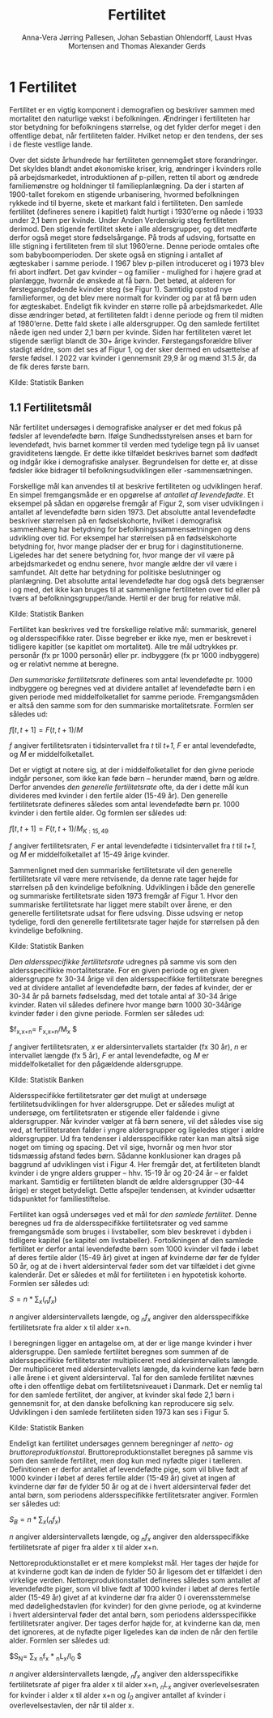 * 1 Fertilitet

Fertilitet er en vigtig komponent i demografien og beskriver sammen med mortalitet den naturlige vækst i befolkningen. Ændringer i fertiliteten har stor betydning for befolkningens størrelse, og det fylder derfor meget i den offentlige debat, når fertiliteten falder. Hvilket netop er den tendens, der ses i de fleste vestlige lande.  

Over det sidste århundrede har fertiliteten gennemgået store forandringer. Det skyldes blandt andet økonomiske kriser, krig, ændringer i kvinders rolle på arbejdsmarkedet, introduktionen af p-pillen, retten til abort og ændrede familiemønstre og holdninger til familieplanlægning. Da der i starten af 1900-tallet forekom en stigende urbanisering, hvormed befolkningen rykkede ind til byerne, skete et markant fald i fertiliteten. Den samlede fertilitet (defineres senere i kapitlet) faldt hurtigt i 1930’erne og nåede i 1933 under 2,1 børn per kvinde. Under Anden Verdenskrig steg fertiliteten derimod. Den stigende fertilitet skete i alle aldersgrupper, og det medførte derfor også meget store fødselsårgange. På trods af udsving, fortsatte en lille stigning i fertiliteten frem til slut 1960’erne. Denne periode omtales ofte som babyboomperioden. Der skete også en stigning i antallet af ægteskaber i samme periode. I 1967 blev p-pillen introduceret og i 1973 blev fri abort indført. Det gav kvinder – og familier - mulighed for i højere grad at planlægge, hvornår de ønskede at få børn. Det betød, at alderen for førstegangsfødende kvinder steg (se Figur 1). Samtidig opstod nye familieformer, og det blev mere normalt for kvinder og par at få børn uden for ægteskabet. Endeligt fik kvinder en større rolle på arbejdsmarkedet. Alle disse ændringer betød, at fertiliteten faldt i denne periode og frem til midten af 1980’erne. Dette fald skete i alle aldersgrupper. Og den samlede fertilitet nåede igen ned under 2,1 børn per kvinde. Siden har fertiliteten været let stigende særligt blandt de 30+ årige kvinder. Førstegangsforældre bliver stadigt ældre, som det ses af Figur 1, og der sker dermed en udsættelse af første fødsel. I 2022 var kvinder i gennemsnit 29,9 år og mænd 31.5 år, da de fik deres første barn. 

[[file:./Figur1.png]]

Kilde: Statistik Banken

** 1.1 Fertilitetsmål 

Når fertilitet undersøges i demografiske analyser er det med fokus på fødsler af levendefødte børn. Ifølge Sundhedsstyrelsen anses et barn for levendefødt, hvis barnet kommer til verden med tydelige tegn på liv uanset graviditetens længde. Er dette ikke tilfældet beskrives barnet som dødfødt og indgår ikke i demografiske analyser. Begrundelsen for dette er, at disse fødsler ikke bidrager til befolkningsudviklingen eller -sammensætningen. 

Forskellige mål kan anvendes til at beskrive fertiliteten og udviklingen heraf. En simpel fremgangsmåde er en opgørelse af /antallet af levendefødte/. Et eksempel på sådan en opgørelse fremgår af Figur 2, som viser udviklingen i antallet af levendefødte børn siden 1973. Det absolutte antal levendefødte beskriver størrelsen på en fødselskohorte, hvilket i demografisk sammenhæng har betydning for befolkningssammensætningen og dens udvikling over tid. For eksempel har størrelsen på en fødselskohorte betydning for, hvor mange pladser der er brug for i daginstitutionerne. Ligeledes har det senere betydning for, hvor mange der vil være på arbejdsmarkedet og endnu senere, hvor mangle ældre der vil være i samfundet. Alt dette har betydning for politiske beslutninger og planlægning. Det absolutte antal levendefødte har dog også dets begrænser i og med, det ikke kan bruges til at sammenligne fertiliteten over tid eller på tværs af befolkningsgrupper/lande. Hertil er der brug for relative mål. 


[[file:./Figur2.png]]

Kilde: Statistik Banken

Fertilitet kan beskrives ved tre forskellige relative mål: summarisk, generel og aldersspecifikke rater. Disse begreber er ikke nye, men er beskrevet i tidligere kapitler (se kapitlet om mortalitet). Alle tre mål udtrykkes pr. personår (fx pr 1000 personår) eller pr. indbyggere (fx pr 1000 indbyggere) og er relativt nemme at beregne. 

/Den summariske fertilitetsrate/ defineres som antal levendefødte pr. 1000 indbyggere og beregnes ved at dividere antallet af levendefødte børn i en given periode med middelfolketallet for samme periode. Fremgangsmåden er altså den samme som for den summariske mortalitetsrate. Formlen ser således ud: 


$f[t,t+1]=  F(t,t+1)/M$

/f/ angiver fertilitetsraten i tidsintervallet fra /t/ til /t+1/, /F/ er antal levendefødte, og /M/ er middelfolketallet. 


Det er vigtigt at notere sig, at der i middelfolketallet for den givne periode indgår personer, som ikke kan føde børn – herunder mænd, børn og ældre. Derfor anvendes /den generelle fertilitetsrate/ ofte, da der i dette mål kun divideres med kvinder i den fertile alder (15-49 år). Den generelle fertilitetsrate defineres således som antal levendefødte børn pr. 1000 kvinder i den fertile alder. Og formlen ser således ud: 


$f[t,t+1] =  F(t,t+1)/M_{K:15,49}$

/f/ angiver fertilitetsraten, /F/ er antal levendefødte i tidsintervallet fra /t/ til /t+1/, og /M/ er middelfolketallet af 15-49 årige kvinder. 

Sammenlignet med den summariske fertilitetsrate vil den generelle fertilitetsrate vil være mere retvisende, da denne rate tager højde for størrelsen på den kvindelige befolkning. Udviklingen i både den generelle og summariske fertilitetsrate siden 1973 fremgår af Figur 1. Hvor den summariske fertilitetsrate har ligget mere stabilt over årene, er den generelle fertilitetsrate udsat for flere udsving. Disse udsving er netop tydelige, fordi den generelle fertilitetsrate tager højde for størrelsen på den kvindelige befolkning. 

[[file:./Figur3.png]]

Kilde: Statistik Banken

/Den aldersspecifikke fertilitetsrate/ udregnes på samme vis som den aldersspecifikke mortalitetsrate. For en given periode og en given aldersgruppe fx 30-34 årige vil den aldersspecifikke fertilitetsrate beregnes ved at dividere antallet af levendefødte børn, der fødes af kvinder, der er 30-34 år på barnets fødselsdag, med det totale antal af 30-34 årige kvinder. Raten vil således definere hvor mange børn 1000 30-34årige kvinder føder i den givne periode. Formlen ser således ud: 

$f_{x,x+n}=  F_{x,x+n}/M_x $

/f/ angiver fertilitetsraten, /x/ er aldersintervallets startalder (fx 30 år), /n/ er intervallet længde (fx 5 år), /F/ er antal levendefødte, og /M/ er middelfolketallet for den pågældende aldersgruppe. 

[[file:./Figur4.png]]

Kilde: Statistik Banken

Aldersspecifikke fertilitetsrater gør det muligt at undersøge fertilitetsudviklingen for hver aldersgruppe. Det er således muligt at undersøge, om fertilitetsraten er stigende eller faldende i givne aldersgrupper. Når kvinder vælger at få børn senere, vil det således vise sig ved, at fertilitetsraten falder i yngre aldersgrupper og ligeledes stiger i ældre aldersgrupper. Ud fra tendenser i aldersspecifikke rater kan man altså sige noget om timing og spacing. Det vil sige, hvornår og men hvor stor tidsmæssig afstand fødes børn. Sådanne konklusioner kan drages på baggrund af udviklingen vist i Figur 4. Her fremgår det, at fertiliteten blandt kvinder i de yngre alders grupper – hhv. 15-19 år og 20-24 år – er faldet markant. Samtidig er fertiliteten blandt de ældre aldersgrupper (30-44 årige) er steget betydeligt. Dette afspejler tendensen, at kvinder udsætter tidspunktet for familiestiftelse. 

Fertilitet kan også undersøges ved et mål for /den samlede fertilitet/. Denne beregnes ud fra de aldersspecifikke fertilitetsrater og ved samme fremgangsmåde som bruges i livstabeller, som blev beskrevet i dybden i tidligere kapitel (se kapitel om livstabeller). Fortolkningen af den samlede fertilitet er derfor antal levendefødte børn som 1000 kvinder vil føde i løbet af deres fertile alder (15-49 år) givet at ingen af kvinderne dør før de fylder 50 år, og at de i hvert aldersinterval føder som det var tilfældet i det givne kalenderår. Det er således et mål for fertiliteten i en hypotetisk kohorte. Formlen ser således ud:  

$S= n * ∑_{x}(_{n}f_{x})$

/n/ angiver aldersintervallets længde, og /_{n}f_{x}/ angiver den aldersspecifikke fertilitetsrate fra alder x til alder x+n. 

I beregningen ligger en antagelse om, at der er lige mange kvinder i hver aldersgruppe. Den samlede fertilitet beregnes som summen af de aldersspecifikke fertilitetsrater multipliceret med aldersintervallets længde. Der multipliceret med aldersintervallets længde, da kvinderne kan føde børn i alle årene i et givent aldersinterval. Tal for den samlede fertilitet nævnes ofte i den offentlige debat om fertilitetsniveauet i Danmark. Det er nemlig tal for den samlede fertilitet, der angiver, at kvinder skal føde 2,1 børn i gennemsnit for, at den danske befolkning kan reproducere sig selv. Udviklingen i den samlede fertiliteten siden 1973 kan ses i Figur 5.  

[[file:./Figur5.png]]

Kilde: Statistik Banken

Endeligt kan fertilitet undersøges gennem beregninger af /netto- og bruttoreproduktionstal/. Bruttoreproduktionstallet beregnes på samme vis som den samlede fertilitet, men dog kun med nyfødte piger i tælleren. Definitionen er derfor antallet af levendefødte pige, som vil blive født af 1000 kvinder i løbet af deres fertile alder (15-49 år) givet at ingen af kvinderne dør før de fylder 50 år og at de i hvert aldersinterval føder det antal børn, som periodens aldersspecifikke fertilitetsrater angiver. Formlen ser således ud:

$S_{B} = n * ∑_{x}(_{n}f_{x})$

/n/ angiver aldersintervallets længde, og /_{n}f_{x}/ angiver den aldersspecifikke fertilitetsrate af piger fra alder x til alder x+n. 

Nettoreproduktionstallet er et mere komplekst mål. Her tages der højde for at kvinderne godt kan dø inden de fylder 50 år ligesom det er tilfældet i den virkelige verden. Nettoreproduktionstallet defineres således som antallet af levendefødte piger, som vil blive født af 1000 kvinder i løbet af deres fertile alder (15-49 år) givet af at kvinderne dør fra alder 0 i overensstemmelse med dødelighedstavlen (for kvinder) for den givne periode, og at kvinderne i hvert aldersinterval føder det antal børn, som periodens aldersspecifikke fertilitetsrater angiver. Der tages derfor højde for, at kvinderne kan dø, men det ignoreres, at de nyfødte piger ligeledes kan dø inden de når den fertile alder. Formlen ser således ud:


$S_{N}= ∑_{x} _{n}f_{x} * _{n}L_{x}/l_{0} $

/n/ angiver aldersintervallets længde, /_{n}f_{x}/ angiver den aldersspecifikke fertilitetsrate af piger fra alder x til alder x+n, /_{n}L_{x}/ angiver overlevelsesraten for kvinder i alder x til alder x+n og /l_{0}/ angiver antallet af kvinder i overlevelsestavlen, der når til alder x. 



#+TITLE: Fertilitet
#+AUTHOR: Anna-Vera Jørring Pallesen, Johan Sebastian Ohlendorff, Laust Hvas Mortensen and Thomas Alexander Gerds
#+DATE: 
#+LaTeX_CLASS: danish-article
#+OPTIONS: toc:nil
#+LaTeX_HEADER:\usepackage{authblk}
#+LaTeX_HEADER:\usepackage{natbib}
#+LaTeX_HEADER:\usepackage{listings}
#+LaTeX_HEADER:\usepackage{color}
#+LaTeX_HEADER:\usepackage[usenames,dvipsnames]{xcolor}
#+LaTeX_HEADER:\usepackage[utf8]{inputenc}
#+LaTeX_HEADER:\usepackage{hyperref}
#+LaTeX_HEADER:\usepackage{amssymb}
#+LaTeX_HEADER:\usepackage{latexsym}
#+LaTeX_HEADER:\renewcommand\theequation{K4.\arabic{equation}}
#+OPTIONS:   H:3  num:t \n:nil @:t ::t |:t ^:t -:t f:t *:t <:t
#+OPTIONS:   TeX:t LaTeX:t skip:nil d:t todo:t pri:nil tags:not-in-toc author:t
#+HTML_HEAD: <link rel="stylesheet" type="text/css" href="https://publicifsv.sund.ku.dk/~tag/styles/all-purpose.css" />
#+LATEX_HEADER: \RequirePackage{tcolorbox}
# #+LaTeX_HEADER:\usepackage[table,usenames,dvipsnames]{xcolor}
#+LaTeX_HEADER:\definecolor{lightGray}{gray}{0.98}
#+LaTeX_HEADER:\definecolor{medioGray}{gray}{0.83}
#+LATEX_HEADER:\definecolor{mygray}{rgb}{.95, 0.95, 0.95}
#+Latex_Header: \newcommand{\qxk}{\ensuremath{{}_{k}q_{x}}}
#+Latex_Header: \newcommand{\qxe}[1][x]{\ensuremath{{}_{1}q_{#1}}}
#+Latex_Header: \newcommand{\Dxk}[1][x]{\ensuremath{{}_{k}D_{#1}}}
#+Latex_Header: \renewcommand{\d}[2][x]{\ensuremath{{}_{#2}d_{#1}}}
#+Latex_Header: \newcommand{\qxf}[1][x]{\ensuremath{{}_{5}q_{#1}}}
#+Latex_Header: \newcommand{\Mxf}[1][x]{\ensuremath{{}_{5}M_{#1}}}
#+Latex_Header: \newcommand{\Mxk}[1][x]{\ensuremath{{}_{k}M_{#1}}}
#+Latex_Header: \newcommand{\Rxk}[1][x]{\ensuremath{{}_{k}R_{#1}}}
#+Latex_Header: \renewcommand{\a}[2][x]{\ensuremath{{}_{#2}a_{#1}}}
#+Latex_Header: \renewcommand{\L}[2][x]{\ensuremath{{}_{#2}L_{#1}}}
#+LATEX_HEADER:\newcommand{\mybox}[1]{\vspace{.5em}\begin{tcolorbox}[boxrule=0pt,colback=mygray] #1 \end{tcolorbox}}
